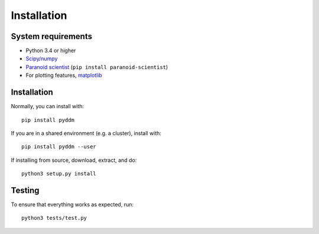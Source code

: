 Installation
============

System requirements
-------------------

- Python 3.4 or higher
- `Scipy/numpy <https://www.scipy.org/>`_
- `Paranoid scientist <https://github.com/mwshinn/paranoidscientist>`_ (``pip install paranoid-scientist``)
- For plotting features, `matplotlib <https://matplotlib.org/>`_

Installation
------------

Normally, you can install with::

    pip install pyddm

If you are in a shared environment (e.g. a cluster), install with::

    pip install pyddm --user

If installing from source, download, extract, and do::

    python3 setup.py install

Testing
-------

To ensure that everything works as expected, run::

    python3 tests/test.py
